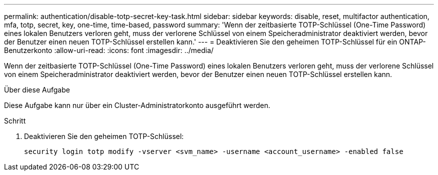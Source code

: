 ---
permalink: authentication/disable-totp-secret-key-task.html 
sidebar: sidebar 
keywords: disable, reset, multifactor authentication, mfa, totp, secret, key, one-time, time-based, password 
summary: 'Wenn der zeitbasierte TOTP-Schlüssel (One-Time Password) eines lokalen Benutzers verloren geht, muss der verlorene Schlüssel von einem Speicheradministrator deaktiviert werden, bevor der Benutzer einen neuen TOTP-Schlüssel erstellen kann.' 
---
= Deaktivieren Sie den geheimen TOTP-Schlüssel für ein ONTAP-Benutzerkonto
:allow-uri-read: 
:icons: font
:imagesdir: ../media/


[role="lead"]
Wenn der zeitbasierte TOTP-Schlüssel (One-Time Password) eines lokalen Benutzers verloren geht, muss der verlorene Schlüssel von einem Speicheradministrator deaktiviert werden, bevor der Benutzer einen neuen TOTP-Schlüssel erstellen kann.

.Über diese Aufgabe
Diese Aufgabe kann nur über ein Cluster-Administratorkonto ausgeführt werden.

.Schritt
. Deaktivieren Sie den geheimen TOTP-Schlüssel:
+
[source, cli]
----
security login totp modify -vserver <svm_name> -username <account_username> -enabled false
----

